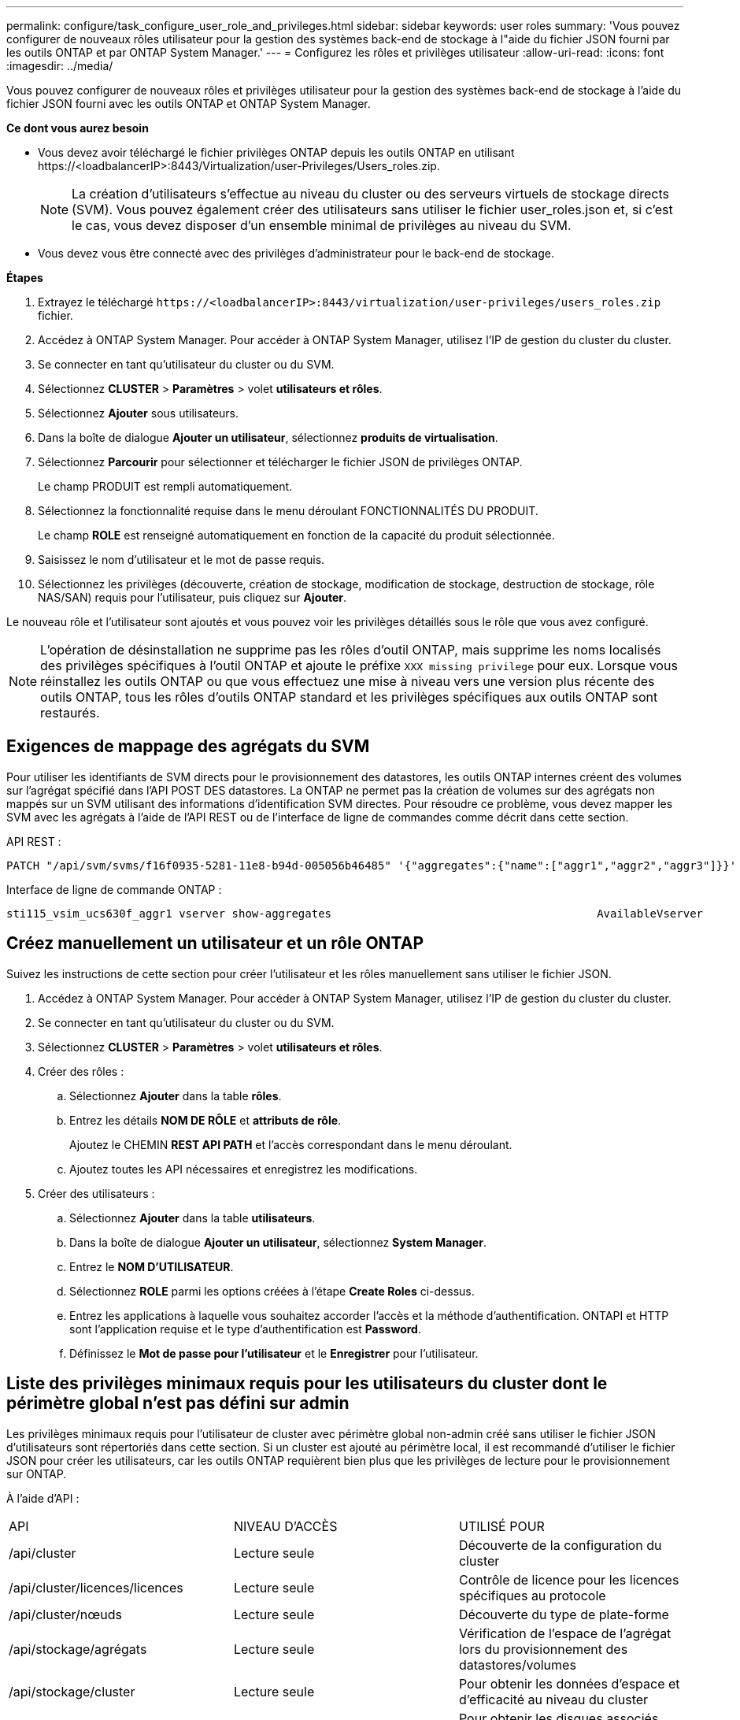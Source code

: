 ---
permalink: configure/task_configure_user_role_and_privileges.html 
sidebar: sidebar 
keywords: user roles 
summary: 'Vous pouvez configurer de nouveaux rôles utilisateur pour la gestion des systèmes back-end de stockage à l"aide du fichier JSON fourni par les outils ONTAP et par ONTAP System Manager.' 
---
= Configurez les rôles et privilèges utilisateur
:allow-uri-read: 
:icons: font
:imagesdir: ../media/


[role="lead"]
Vous pouvez configurer de nouveaux rôles et privilèges utilisateur pour la gestion des systèmes back-end de stockage à l'aide du fichier JSON fourni avec les outils ONTAP et ONTAP System Manager.

*Ce dont vous aurez besoin*

* Vous devez avoir téléchargé le fichier privilèges ONTAP depuis les outils ONTAP en utilisant \https://<loadbalancerIP>:8443/Virtualization/user-Privileges/Users_roles.zip.
+

NOTE: La création d'utilisateurs s'effectue au niveau du cluster ou des serveurs virtuels de stockage directs (SVM). Vous pouvez également créer des utilisateurs sans utiliser le fichier user_roles.json et, si c'est le cas, vous devez disposer d'un ensemble minimal de privilèges au niveau du SVM.

* Vous devez vous être connecté avec des privilèges d'administrateur pour le back-end de stockage.


*Étapes*

. Extrayez le téléchargé `\https://<loadbalancerIP>:8443/virtualization/user-privileges/users_roles.zip` fichier.
. Accédez à ONTAP System Manager. Pour accéder à ONTAP System Manager, utilisez l'IP de gestion du cluster du cluster.
. Se connecter en tant qu'utilisateur du cluster ou du SVM.
. Sélectionnez *CLUSTER* > *Paramètres* > volet *utilisateurs et rôles*.
. Sélectionnez *Ajouter* sous utilisateurs.
. Dans la boîte de dialogue *Ajouter un utilisateur*, sélectionnez *produits de virtualisation*.
. Sélectionnez *Parcourir* pour sélectionner et télécharger le fichier JSON de privilèges ONTAP.
+
Le champ PRODUIT est rempli automatiquement.

. Sélectionnez la fonctionnalité requise dans le menu déroulant FONCTIONNALITÉS DU PRODUIT.
+
Le champ *ROLE* est renseigné automatiquement en fonction de la capacité du produit sélectionnée.

. Saisissez le nom d'utilisateur et le mot de passe requis.
. Sélectionnez les privilèges (découverte, création de stockage, modification de stockage, destruction de stockage, rôle NAS/SAN) requis pour l'utilisateur, puis cliquez sur *Ajouter*.


Le nouveau rôle et l'utilisateur sont ajoutés et vous pouvez voir les privilèges détaillés sous le rôle que vous avez configuré.


NOTE: L'opération de désinstallation ne supprime pas les rôles d'outil ONTAP, mais supprime les noms localisés des privilèges spécifiques à l'outil ONTAP et ajoute le préfixe `XXX missing privilege` pour eux. Lorsque vous réinstallez les outils ONTAP ou que vous effectuez une mise à niveau vers une version plus récente des outils ONTAP, tous les rôles d'outils ONTAP standard et les privilèges spécifiques aux outils ONTAP sont restaurés.



== Exigences de mappage des agrégats du SVM

Pour utiliser les identifiants de SVM directs pour le provisionnement des datastores, les outils ONTAP internes créent des volumes sur l'agrégat spécifié dans l'API POST DES datastores. La ONTAP ne permet pas la création de volumes sur des agrégats non mappés sur un SVM utilisant des informations d'identification SVM directes. Pour résoudre ce problème, vous devez mapper les SVM avec les agrégats à l'aide de l'API REST ou de l'interface de ligne de commandes comme décrit dans cette section.

API REST :

[listing]
----
PATCH "/api/svm/svms/f16f0935-5281-11e8-b94d-005056b46485" '{"aggregates":{"name":["aggr1","aggr2","aggr3"]}}'
----
Interface de ligne de commande ONTAP :

[listing]
----
sti115_vsim_ucs630f_aggr1 vserver show-aggregates                                        AvailableVserver        Aggregate      State         Size Type    SnapLock Type-------------- -------------- ------- ---------- ------- --------------svm_test       sti115_vsim_ucs630f_aggr1                               online     10.11GB vmdisk  non-snaplock
----


== Créez manuellement un utilisateur et un rôle ONTAP

Suivez les instructions de cette section pour créer l'utilisateur et les rôles manuellement sans utiliser le fichier JSON.

. Accédez à ONTAP System Manager. Pour accéder à ONTAP System Manager, utilisez l'IP de gestion du cluster du cluster.
. Se connecter en tant qu'utilisateur du cluster ou du SVM.
. Sélectionnez *CLUSTER* > *Paramètres* > volet *utilisateurs et rôles*.
. Créer des rôles :
+
.. Sélectionnez *Ajouter* dans la table *rôles*.
.. Entrez les détails *NOM DE RÔLE* et *attributs de rôle*.
+
Ajoutez le CHEMIN *REST API PATH* et l'accès correspondant dans le menu déroulant.

.. Ajoutez toutes les API nécessaires et enregistrez les modifications.


. Créer des utilisateurs :
+
.. Sélectionnez *Ajouter* dans la table *utilisateurs*.
.. Dans la boîte de dialogue *Ajouter un utilisateur*, sélectionnez *System Manager*.
.. Entrez le *NOM D'UTILISATEUR*.
.. Sélectionnez *ROLE* parmi les options créées à l'étape *Create Roles* ci-dessus.
.. Entrez les applications à laquelle vous souhaitez accorder l'accès et la méthode d'authentification. ONTAPI et HTTP sont l'application requise et le type d'authentification est *Password*.
.. Définissez le *Mot de passe pour l'utilisateur* et le *Enregistrer* pour l'utilisateur.






== Liste des privilèges minimaux requis pour les utilisateurs du cluster dont le périmètre global n'est pas défini sur admin

Les privilèges minimaux requis pour l'utilisateur de cluster avec périmètre global non-admin créé sans utiliser le fichier JSON d'utilisateurs sont répertoriés dans cette section.
Si un cluster est ajouté au périmètre local, il est recommandé d'utiliser le fichier JSON pour créer les utilisateurs, car les outils ONTAP requièrent bien plus que les privilèges de lecture pour le provisionnement sur ONTAP.

À l'aide d'API :

|===


| API | NIVEAU D'ACCÈS | UTILISÉ POUR 


| /api/cluster | Lecture seule | Découverte de la configuration du cluster 


| /api/cluster/licences/licences | Lecture seule | Contrôle de licence pour les licences spécifiques au protocole 


| /api/cluster/nœuds | Lecture seule | Découverte du type de plate-forme 


| /api/stockage/agrégats | Lecture seule | Vérification de l'espace de l'agrégat lors du provisionnement des datastores/volumes 


| /api/stockage/cluster | Lecture seule | Pour obtenir les données d'espace et d'efficacité au niveau du cluster 


| /api/stockage/disques | Lecture seule | Pour obtenir les disques associés dans un agrégat 


| /api/stockage/qos/politiques | Lire/Créer/Modifier | Gestion de la QoS et de la stratégie des machines virtuelles 


| /api/svm/svm | Lecture seule | Pour obtenir la configuration du SVM en cas d'ajout local du Cluster. 


| /api/network/ip/interfaces | Lecture seule | Add Storage back-end : pour identifier le périmètre de la LIF de gestion, il s'agit de Cluster/SVM 


| /api | Lecture seule | L'utilisateur du cluster doit disposer de ce privilège pour obtenir l'état du back-end de stockage correct. Sinon, l'interface utilisateur du gestionnaire des outils ONTAP affiche l'état du back-end de stockage « inconnu ». 
|===